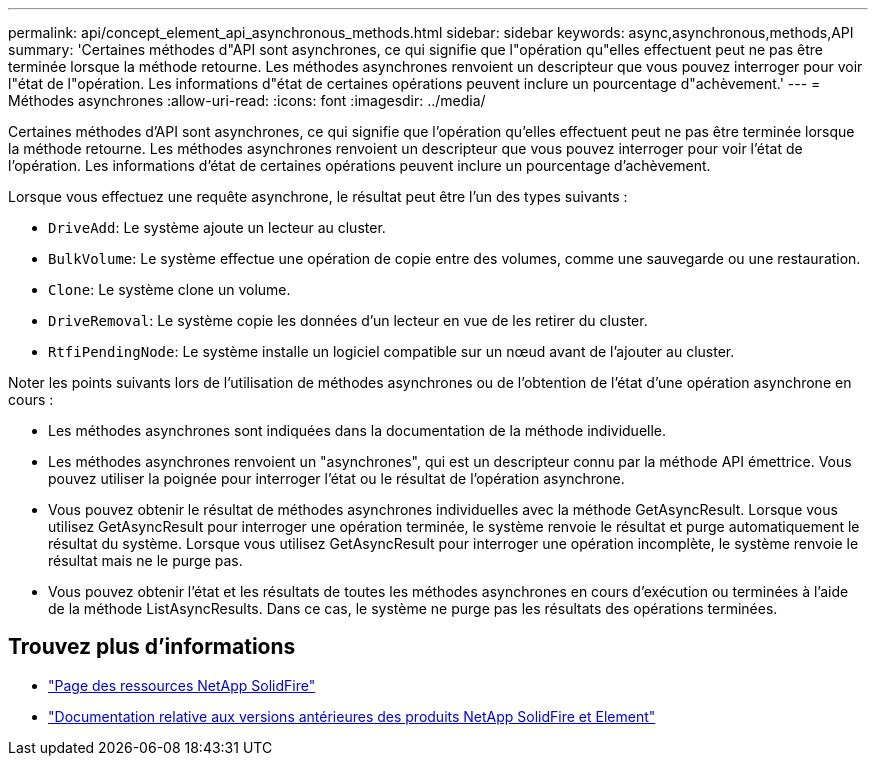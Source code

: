 ---
permalink: api/concept_element_api_asynchronous_methods.html 
sidebar: sidebar 
keywords: async,asynchronous,methods,API 
summary: 'Certaines méthodes d"API sont asynchrones, ce qui signifie que l"opération qu"elles effectuent peut ne pas être terminée lorsque la méthode retourne. Les méthodes asynchrones renvoient un descripteur que vous pouvez interroger pour voir l"état de l"opération. Les informations d"état de certaines opérations peuvent inclure un pourcentage d"achèvement.' 
---
= Méthodes asynchrones
:allow-uri-read: 
:icons: font
:imagesdir: ../media/


[role="lead"]
Certaines méthodes d'API sont asynchrones, ce qui signifie que l'opération qu'elles effectuent peut ne pas être terminée lorsque la méthode retourne. Les méthodes asynchrones renvoient un descripteur que vous pouvez interroger pour voir l'état de l'opération. Les informations d'état de certaines opérations peuvent inclure un pourcentage d'achèvement.

Lorsque vous effectuez une requête asynchrone, le résultat peut être l'un des types suivants :

* `DriveAdd`: Le système ajoute un lecteur au cluster.
* `BulkVolume`: Le système effectue une opération de copie entre des volumes, comme une sauvegarde ou une restauration.
* `Clone`: Le système clone un volume.
* `DriveRemoval`: Le système copie les données d'un lecteur en vue de les retirer du cluster.
* `RtfiPendingNode`: Le système installe un logiciel compatible sur un nœud avant de l'ajouter au cluster.


Noter les points suivants lors de l'utilisation de méthodes asynchrones ou de l'obtention de l'état d'une opération asynchrone en cours :

* Les méthodes asynchrones sont indiquées dans la documentation de la méthode individuelle.
* Les méthodes asynchrones renvoient un "asynchrones", qui est un descripteur connu par la méthode API émettrice. Vous pouvez utiliser la poignée pour interroger l'état ou le résultat de l'opération asynchrone.
* Vous pouvez obtenir le résultat de méthodes asynchrones individuelles avec la méthode GetAsyncResult. Lorsque vous utilisez GetAsyncResult pour interroger une opération terminée, le système renvoie le résultat et purge automatiquement le résultat du système. Lorsque vous utilisez GetAsyncResult pour interroger une opération incomplète, le système renvoie le résultat mais ne le purge pas.
* Vous pouvez obtenir l'état et les résultats de toutes les méthodes asynchrones en cours d'exécution ou terminées à l'aide de la méthode ListAsyncResults. Dans ce cas, le système ne purge pas les résultats des opérations terminées.




== Trouvez plus d'informations

* https://www.netapp.com/data-storage/solidfire/documentation/["Page des ressources NetApp SolidFire"^]
* https://docs.netapp.com/sfe-122/topic/com.netapp.ndc.sfe-vers/GUID-B1944B0E-B335-4E0B-B9F1-E960BF32AE56.html["Documentation relative aux versions antérieures des produits NetApp SolidFire et Element"^]


